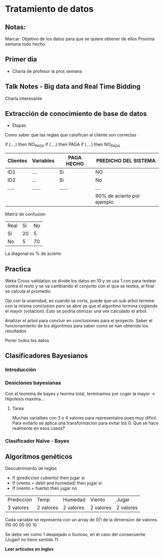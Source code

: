 * Tratamiento de datos
** Notas:
Marcar: Objetivo de los datos para que se quiere obtener de ellos
Proxima semana todo hecho
** Primer dia
- Charla de profesor la prox semana
** Talk Notes - Big data and Real Time Bidding
Charla interesante
** Extracción de conocimiento de base de datos
- Etapas
Como saber que las reglas que calsifican al cliente son correctas

if (....) then NO_PAGA
if (....) then PAGA
if (....) then NO_PAGA

| Clientes | Variables | PAGA HECHO | PREDICHO DEL SISTEMA       |
|----------+-----------+------------+----------------------------|
| ID1      | ....      | Si         | NO                         |
| ID2      | ...       | Si         | No                         |
| .....    | ......    | ......     | ....                       |
|----------+-----------+------------+----------------------------|
|          |           |            | 90% de acierto por ejemplo |

Matriz de confusion
| Real\Predicho | Si | No |
| Si            | 20 |  5 |
| No            |  5 | 70 |

La diagonal es % de acierto


** Practica
Weka
Cross-validation se divide los datos en 10 y se usa 1 con para testear contra el resto y se va cambiando el
conjunto con el que se testea, al final se calcula el promedio

Ojo con la unamidad, es cuando se corta, puede que un sub arbol termine con la misma conclusion
pero se abre ya que el algoritmo termina cogiendo el mayor (votacion). Esto se podria otimizar una
vex calculado el arbol.

Analizar el arbol para concluir en conclusiones para el proyecto. Saber el funcionamiento de los algoritmos
para saber como se han obtenido los resultados

Poner todos los datos
** Clasificadores Bayesianos
*** Introducción
*** Desiciones bayesianas
Con el teorema de bayes y teorma total, terminamos por coger la mayor → Hipotesis maxima...
**** Tarea
Muchas varialbes con 3 o 4 valores para representalos pues muy dificil. Para evitarlo se aplica
una transformacion para evitar los 0. Que se hace realmente en esos casos?
*** Clasificador Naïve - Bayes

** Algoritmos genéticos
Descubrimiento de reglas
- If (prediccion cubierto) then jugar si
- If (viento = debil and humedad) then jugar si
- If (viento = fuerte) then jugar no

| Prediccion           | Temp      | Humedad   | Viento    | Jugar     |
| 3 valores            | 2 valores | 2 valores | 2 valores | 2 valores |


Cada variable se representa con un array de 0|1 de la dimension de valores.
 110 00 00 00 10

Se debe ver como 1 despejado o lluvioso, en el caso del consecuente (Jugar)
no tiene sentido 11

*Leer articulos en ingles*


